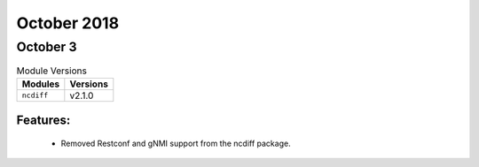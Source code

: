 October 2018
============

October 3
---------

.. csv-table:: Module Versions
    :header: "Modules", "Versions"

        ``ncdiff``, v2.1.0

Features:
^^^^^^^^^

  - Removed Restconf and gNMI support from the ncdiff package.
